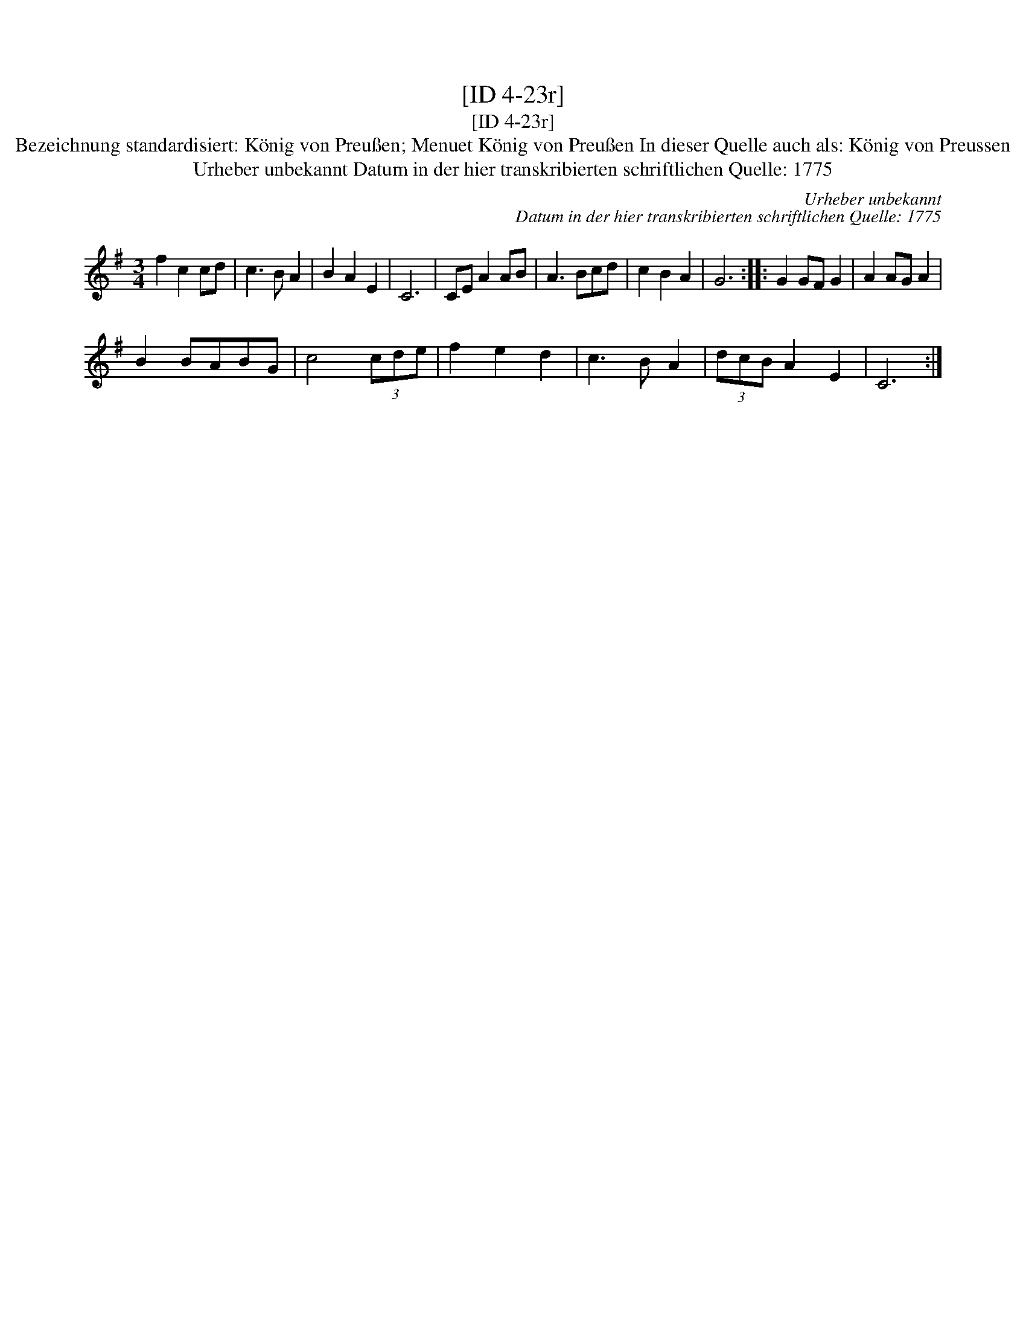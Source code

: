 X:1
T:[ID 4-23r]
T:[ID 4-23r]
T:Bezeichnung standardisiert: K\"onig von Preu\ssen; Menuet K\"onig von Preu\ssen In dieser Quelle auch als: K\"onig von Preussen
T:Urheber unbekannt Datum in der hier transkribierten schriftlichen Quelle: 1775
C:Urheber unbekannt
C:Datum in der hier transkribierten schriftlichen Quelle: 1775
L:1/8
M:3/4
K:G
V:1 treble 
V:1
 f2 c2 cd | c3 B A2 | B2 A2 E2 | C6 | CE A2 AB | A3 Bcd | c2 B2 A2 | G6 :: G2 GF G2 | A2 AG A2 | %10
 B2 BABG | c4 (3cde | f2 e2 d2 | c3 B A2 | (3dcB A2 E2 | C6 :| %16

